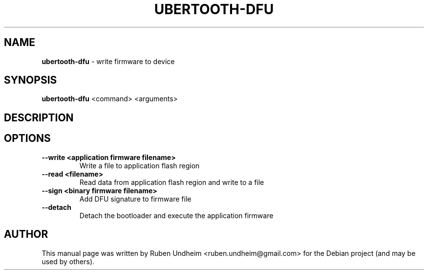 .\"Text automatically generated by txt2man
.TH UBERTOOTH-DFU 1 "01 March 2015" "" ""
.SH NAME
\fBubertooth-dfu \fP- write firmware to device
\fB
.SH SYNOPSIS
.nf
.fam C
\fBubertooth-dfu\fP <command> <arguments>

.fam T
.fi
.fam T
.fi
.SH DESCRIPTION


.SH OPTIONS

.TP
.B
\fB--write\fP <application firmware filename>
Write a file to application flash region
.TP
.B
\fB--read\fP <filename>
Read data from application flash region and write to a file
.TP
.B
\fB--sign\fP <binary firmware filename>
Add DFU signature to firmware file
.TP
.B
\fB--detach\fP
Detach the bootloader and execute the application firmware
.SH AUTHOR
This manual page was written by Ruben Undheim <ruben.undheim@gmail.com> for the Debian project (and may be used by others).
.RE
.PP


